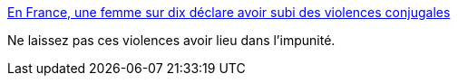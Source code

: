 :jbake-type: post
:jbake-status: published
:jbake-title: En France, une femme sur dix déclare avoir subi des violences conjugales
:jbake-tags: féminisme,_mois_nov.,_année_2015
:jbake-date: 2015-11-26
:jbake-depth: ../
:jbake-uri: shaarli/1448535833000.adoc
:jbake-source: https://nicolas-delsaux.hd.free.fr/Shaarli?searchterm=http%3A%2F%2Fm-e-u-f-s.tumblr.com%2Fpost%2F133987477047&searchtags=f%C3%A9minisme+_mois_nov.+_ann%C3%A9e_2015
:jbake-style: shaarli

http://m-e-u-f-s.tumblr.com/post/133987477047[En France, une femme sur dix déclare avoir subi des violences conjugales]

Ne laissez pas ces violences avoir lieu dans l'impunité.
